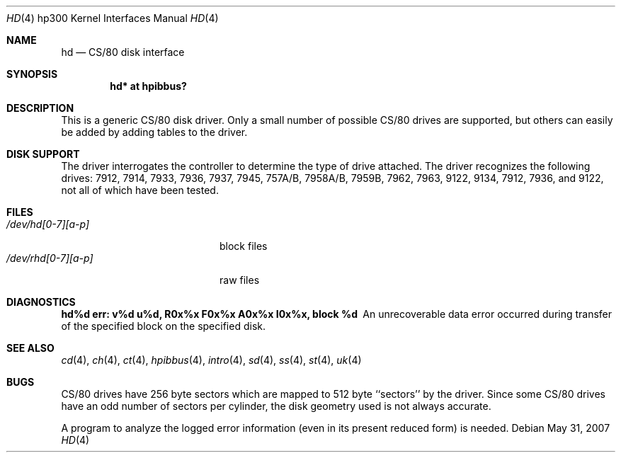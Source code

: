 .\"	$OpenBSD: hd.4,v 1.15 2007/05/31 19:19:54 jmc Exp $
.\"
.\" Copyright (c) 1990, 1991, 1993
.\"	The Regents of the University of California.  All rights reserved.
.\"
.\" This code is derived from software contributed to Berkeley by
.\" the Systems Programming Group of the University of Utah Computer
.\" Science Department.
.\"
.\" Redistribution and use in source and binary forms, with or without
.\" modification, are permitted provided that the following conditions
.\" are met:
.\" 1. Redistributions of source code must retain the above copyright
.\"    notice, this list of conditions and the following disclaimer.
.\" 2. Redistributions in binary form must reproduce the above copyright
.\"    notice, this list of conditions and the following disclaimer in the
.\"    documentation and/or other materials provided with the distribution.
.\" 3. Neither the name of the University nor the names of its contributors
.\"    may be used to endorse or promote products derived from this software
.\"    without specific prior written permission.
.\"
.\" THIS SOFTWARE IS PROVIDED BY THE REGENTS AND CONTRIBUTORS ``AS IS'' AND
.\" ANY EXPRESS OR IMPLIED WARRANTIES, INCLUDING, BUT NOT LIMITED TO, THE
.\" IMPLIED WARRANTIES OF MERCHANTABILITY AND FITNESS FOR A PARTICULAR PURPOSE
.\" ARE DISCLAIMED.  IN NO EVENT SHALL THE REGENTS OR CONTRIBUTORS BE LIABLE
.\" FOR ANY DIRECT, INDIRECT, INCIDENTAL, SPECIAL, EXEMPLARY, OR CONSEQUENTIAL
.\" DAMAGES (INCLUDING, BUT NOT LIMITED TO, PROCUREMENT OF SUBSTITUTE GOODS
.\" OR SERVICES; LOSS OF USE, DATA, OR PROFITS; OR BUSINESS INTERRUPTION)
.\" HOWEVER CAUSED AND ON ANY THEORY OF LIABILITY, WHETHER IN CONTRACT, STRICT
.\" LIABILITY, OR TORT (INCLUDING NEGLIGENCE OR OTHERWISE) ARISING IN ANY WAY
.\" OUT OF THE USE OF THIS SOFTWARE, EVEN IF ADVISED OF THE POSSIBILITY OF
.\" SUCH DAMAGE.
.\"
.\"     from: @(#)rd.4	8.1 (Berkeley) 6/9/93
.\"
.Dd $Mdocdate: May 31 2007 $
.Dt HD 4 hp300
.Os
.Sh NAME
.Nm hd
.Nd
.Tn CS/80
disk interface
.Sh SYNOPSIS
.Cd "hd* at hpibbus?"
.Sh DESCRIPTION
This is a generic
.Tn CS/80
disk driver.
Only a small number of possible
.Tn CS/80
drives are supported,
but others can easily be added by adding tables to the driver.
.Sh DISK SUPPORT
The driver interrogates the controller
to determine the type of drive attached.
The driver recognizes the following drives:
7912, 7914, 7933, 7936, 7937, 7945,
.Tn 757A/B ,
.Tn 7958A/B ,
.Tn 7959B ,
7962, 7963, 9122, 9134, 7912, 7936,
and 9122,
not all of which have been tested.
.Sh FILES
.Bl -tag -width /dev/rhd[0-7][a-p] -compact
.It Pa /dev/hd[0-7][a-p]
block files
.It Pa /dev/rhd[0-7][a-p]
raw files
.El
.Sh DIAGNOSTICS
.Bl -diag
.It "hd%d err: v%d u%d, R0x%x F0x%x A0x%x I0x%x, block %d"
An unrecoverable data error occurred during transfer of the
specified block on the specified disk.
.El
.Sh SEE ALSO
.Xr cd 4 ,
.Xr ch 4 ,
.Xr \&ct 4 ,
.Xr hpibbus 4 ,
.Xr intro 4 ,
.Xr sd 4 ,
.Xr ss 4 ,
.Xr st 4 ,
.Xr uk 4
.Sh BUGS
.Tn CS/80
drives have 256 byte sectors which are mapped to 512 byte
``sectors'' by the driver.
Since some
.Tn CS/80
drives have an odd number of sectors per cylinder,
the disk geometry used is not always accurate.
.Pp
A program to analyze the logged error information (even in its
present reduced form) is needed.
